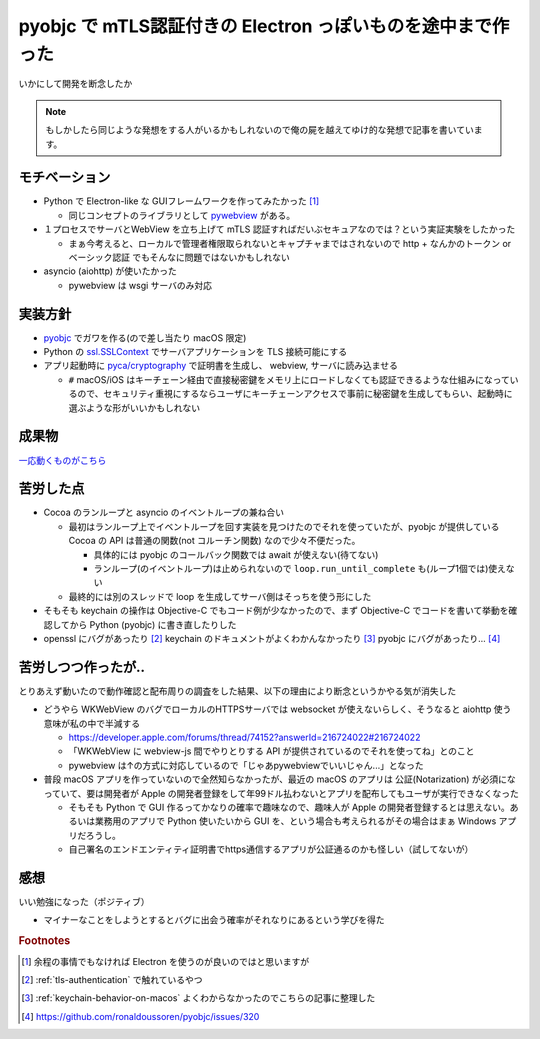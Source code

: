 .. post:: 2021-03-17
   :tags: mTLS, macOS
   :category: DesktopApp

.. meta::
  :description: いかにして開発を断念したか


==============================================================
pyobjc で mTLS認証付きの Electron っぽいものを途中まで作った
==============================================================

いかにして開発を断念したか

.. note::

  もしかしたら同じような発想をする人がいるかもしれないので俺の屍を越えてゆけ的な発想で記事を書いています。

モチベーション
===============

* Python で Electron-like な GUIフレームワークを作ってみたかった [1]_

  * 同じコンセプトのライブラリとして `pywebview <https://pywebview.flowrl.com/>`_ がある。

* １プロセスでサーバとWebView を立ち上げて mTLS 認証すればだいぶセキュアなのでは？という実証実験をしたかった

  * まぁ今考えると、ローカルで管理者権限取られないとキャプチャまではされないので http + なんかのトークン or ベーシック認証 でもそんなに問題ではないかもしれない

* asyncio (aiohttp) が使いたかった

  * pywebview は wsgi サーバのみ対応

実装方針
=========

* `pyobjc <https://pypi.org/project/pyobjc/>`_ でガワを作る(ので差し当たり macOS 限定)
* Python の `ssl.SSLContext <https://docs.python.org/ja/3/library/ssl.html>`_ でサーバアプリケーションを TLS 接続可能にする
* アプリ起動時に `pyca/cryptography <https://cryptography.io/en/latest/>`_ で証明書を生成し、 webview, サーバに読み込ませる

  * ``#`` macOS/iOS はキーチェーン経由で直接秘密鍵をメモリ上にロードしなくても認証できるような仕組みになっているので、セキュリティ重視にするならユーザにキーチェーンアクセスで事前に秘密鍵を生成してもらい、起動時に選ぶような形がいいかもしれない

成果物
=======

`一応動くものがこちら <https://github.com/ykrods/pyobjc-webview-mtls-example>`_

苦労した点
===========

* Cocoa のランループと asyncio のイベントループの兼ね合い

  * 最初はランループ上でイベントループを回す実装を見つけたのでそれを使っていたが、pyobjc が提供している Cocoa の API は普通の関数(not コルーチン関数) なので少々不便だった。

    * 具体的には pyobjc のコールバック関数では await が使えない(待てない)
    * ランループ(のイベントループ)は止められないので ``loop.run_until_complete`` も(ループ1個では)使えない

  * 最終的には別のスレッドで loop を生成してサーバ側はそっちを使う形にした

* そもそも keychain の操作は Objective-C でもコード例が少なかったので、まず Objective-C でコードを書いて挙動を確認してから Python (pyobjc) に書き直したりした
* openssl にバグがあったり [2]_ keychain のドキュメントがよくわかんなかったり [3]_ pyobjc にバグがあったり... [4]_

苦労しつつ作ったが..
================================

とりあえず動いたので動作確認と配布周りの調査をした結果、以下の理由により断念というかやる気が消失した

* どうやら WKWebView のバグでローカルのHTTPSサーバでは websocket が使えないらしく、そうなると aiohttp 使う意味が私の中で半減する

  * https://developer.apple.com/forums/thread/74152?answerId=216724022#216724022
  * 「WKWebView に webview-js 間でやりとりする API が提供されているのでそれを使ってね」とのこと
  * pywebview は↑の方式に対応しているので「じゃあpywebviewでいいじゃん...」となった

* 普段 macOS アプリを作っていないので全然知らなかったが、最近の macOS のアプリは 公証(Notarization) が必須になっていて、要は開発者が Apple の開発者登録をして年99ドル払わないとアプリを配布してもユーザが実行できなくなった

  * そもそも Python で GUI 作るってかなりの確率で趣味なので、趣味人が Apple の開発者登録するとは思えない。あるいは業務用のアプリで Python 使いたいから GUI を、という場合も考えられるがその場合はまぁ Windows アプリだろうし。
  * 自己署名のエンドエンティティ証明書でhttps通信するアプリが公証通るのかも怪しい（試してないが）

感想
=====

いい勉強になった（ポジティブ）

* マイナーなことをしようとするとバグに出会う確率がそれなりにあるという学びを得た

.. rubric:: Footnotes

.. [1] 余程の事情でもなければ Electron を使うのが良いのではと思いますが
.. [2] :ref:`tls-authentication` で触れているやつ
.. [3] :ref:`keychain-behavior-on-macos` よくわからなかったのでこちらの記事に整理した
.. [4] https://github.com/ronaldoussoren/pyobjc/issues/320
